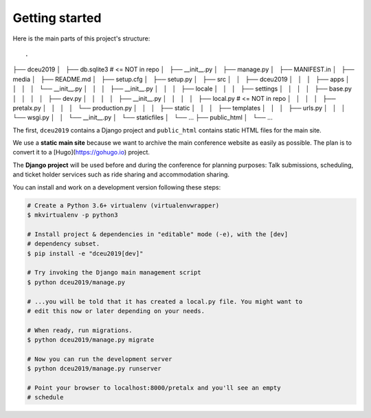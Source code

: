 Getting started
===============

Here is the main parts of this project's structure::

.
├── dceu2019
│   ├── db.sqlite3  # <= NOT in repo
│   ├── __init__.py
│   ├── manage.py
│   ├── MANIFEST.in
│   ├── media
│   ├── README.md
│   ├── setup.cfg
│   ├── setup.py
│   ├── src
│   │   ├── dceu2019
│   │   │   ├── apps
│   │   │   │   └── __init__.py
│   │   │   ├── __init__.py
│   │   │   ├── locale
│   │   │   ├── settings
│   │   │   │   ├── base.py
│   │   │   │   ├── dev.py
│   │   │   │   ├── __init__.py
│   │   │   │   ├── local.py  # <= NOT in repo
│   │   │   │   ├── pretalx.py
│   │   │   │   └── production.py
│   │   │   ├── static
│   │   │   ├── templates
│   │   │   ├── urls.py
│   │   │   └── wsgi.py
│   │   └── __init__.py
│   └── staticfiles
│       └── ...
├── public_html
│   └── ...


The first, ``dceu2019`` contains a Django project and ``public_html`` contains
static HTML files for the main site.

We use a **static main site** because we want to archive the main conference
website as easily as possible. The plan is to convert it to a
[Hugo](https://gohugo.io) project.

The **Django project** will be used before and during the conference for
planning purposes: Talk submissions, scheduling, and ticket holder services such
as ride sharing and accommodation sharing.

You can install and work on a development version following these steps:

.. code-block:: console

  # Create a Python 3.6+ virtualenv (virtualenvwrapper)
  $ mkvirtualenv -p python3
  
  # Install project & dependencies in "editable" mode (-e), with the [dev]
  # dependency subset.
  $ pip install -e "dceu2019[dev]"
  
  # Try invoking the Django main management script
  $ python dceu2019/manage.py

  # ...you will be told that it has created a local.py file. You might want to
  # edit this now or later depending on your needs.
  
  # When ready, run migrations.
  $ python dceu2019/manage.py migrate

  # Now you can run the development server
  $ python dceu2019/manage.py runserver

  # Point your browser to localhost:8000/pretalx and you'll see an empty
  # schedule

